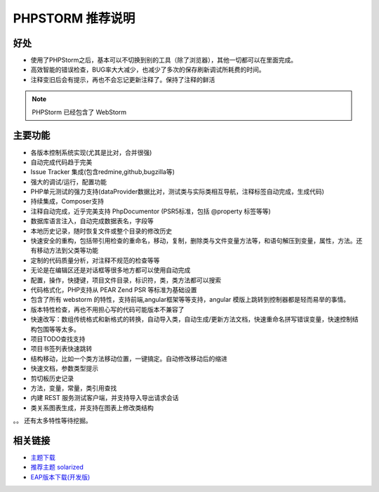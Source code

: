 PHPSTORM 推荐说明
-------------------

好处
^^^^

* 使用了PHPStorm之后，基本可以不切换到别的工具（除了浏览器），其他一切都可以在里面完成。
* 高效智能的错误检查，BUG率大大减少，也减少了多次的保存刷新调试所耗费的时间。
* 注释变旧后会有提示，再也不会忘记更新注释了。保持了注释的鲜活

.. note:: PHPStorm 已经包含了 WebStorm

主要功能
^^^^^^^^

* 各版本控制系统实现(尤其是比对，合并很强)
* 自动完成代码趋于完美
* Issue Tracker 集成(包含redmine,github,bugzilla等)
* 强大的调试/运行，配置功能
* PHP单元测试的强力支持(dataProvider数据比对，测试类与实际类相互导航，注释标签自动完成，生成代码)
* 持续集成，Composer支持
* 注释自动完成，近乎完美支持 PhpDocumentor (PSR5标准，包括 @property 标签等等)
* 数据库语言注入，自动完成数据表名，字段等
* 本地历史记录，随时恢复文件或整个目录的修改历史
* 快速安全的重构，包括带引用检查的重命名，移动，复制，删除类与文件变量方法等，和语句解压到变量，属性，方法。还有移动方法到父类等功能
* 定制的代码质量分析，对注释不规范的检查等等
* 无论是在编辑区还是对话框等很多地方都可以使用自动完成
* 配置，操作，快捷键，项目文件目录，标识符，类，类方法都可以搜索
* 代码格式化，PHP支持从 PEAR Zend PSR 等标准为基础设置
* 包含了所有 webstorm 的特性，支持前端,angular框架等等支持，angular 模版上跳转到控制器都是轻而易举的事情。
* 版本特性检查，再也不用担心写的代码可能版本不兼容了
* 快速改写：数组传统格式和新格式的转换，自动导入类，自动生成/更新方法文档，快速重命名拼写错误变量，快速控制结构包围等等太多。
* 项目TODO查找支持
* 项目书签列表快速跳转
* 结构移动，比如一个类方法移动位置，一键搞定。自动修改移动后的缩进
* 快速文档，参数类型提示
* 剪切板历史记录
* 方法，变量，常量，类引用查找
* 内建 REST 服务测试客户端，并支持导入导出请求会话
* 类关系图表生成，并支持在图表上修改类结构

。。 还有太多特性等待挖掘。

相关链接
^^^^^^^^^^

* `主题下载 <phpstorm-themes.com>`_
* `推荐主题 solarized <https://github.com/jkaving/intellij-colors-solarized>`_
* `EAP版本下载(开发版) <https://confluence.jetbrains.com/display/PhpStorm/PhpStorm+Early+Access+Program>`_

